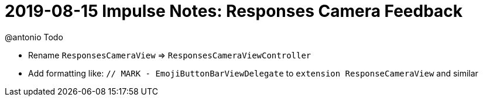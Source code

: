 = 2019-08-15 Impulse Notes: Responses Camera Feedback 

.@antonio Todo
* Rename `ResponsesCameraView` => `ResponsesCameraViewController`
* Add formatting like: `// MARK - EmojiButtonBarViewDelegate` to `extension
  ResponseCameraView` and similar

.Notes/Done
